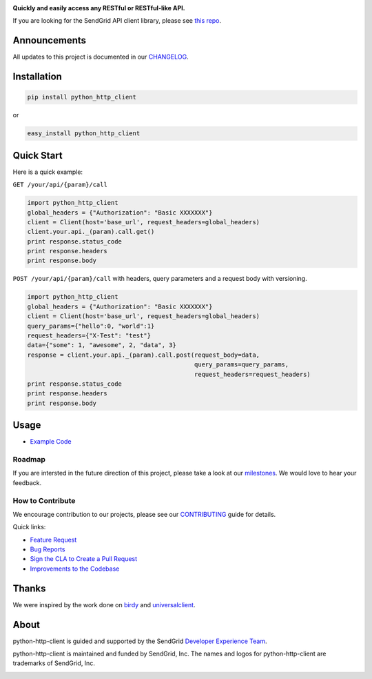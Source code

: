 |Travis Badge| |Code Climate| |PyPi Versions|

**Quickly and easily access any RESTful or RESTful-like API.**

If you are looking for the SendGrid API client library, please see `this
repo <https://github.com/sendgrid/sendgrid-python>`__.

Announcements
=============

All updates to this project is documented in our
`CHANGELOG <https://github.com/sendgrid/python-http-client/blob/master/CHANGELOG.md>`__.

Installation
============

.. code:: bash

    pip install python_http_client

or

.. code:: bash

    easy_install python_http_client

Quick Start
===========

Here is a quick example:

``GET /your/api/{param}/call``

.. code:: python

    import python_http_client
    global_headers = {"Authorization": "Basic XXXXXXX"}
    client = Client(host='base_url', request_headers=global_headers)
    client.your.api._(param).call.get()
    print response.status_code
    print response.headers
    print response.body

``POST /your/api/{param}/call`` with headers, query parameters and a
request body with versioning.

.. code:: python

    import python_http_client
    global_headers = {"Authorization": "Basic XXXXXXX"}
    client = Client(host='base_url', request_headers=global_headers)
    query_params={"hello":0, "world":1}
    request_headers={"X-Test": "test"}
    data={"some": 1, "awesome", 2, "data", 3}
    response = client.your.api._(param).call.post(request_body=data,
                                                  query_params=query_params,
                                                  request_headers=request_headers)
    print response.status_code
    print response.headers
    print response.body

Usage
=====

-  `Example
   Code <https://github.com/sendgrid/python-http-client/tree/master/examples>`__

Roadmap
-------

If you are intersted in the future direction of this project, please
take a look at our
`milestones <https://github.com/sendgrid/python-http-client/milestones>`__.
We would love to hear your feedback.

How to Contribute
-----------------

We encourage contribution to our projects, please see our
`CONTRIBUTING <https://github.com/sendgrid/python-http-client/blob/master/CONTRIBUTING.md>`__
guide for details.

Quick links:

-  `Feature
   Request <https://github.com/sendgrid/python-http-client/blob/master/CONTRIBUTING.md#feature_request>`__
-  `Bug
   Reports <https://github.com/sendgrid/python-http-client/blob/master/CONTRIBUTING.md#submit_a_bug_report>`__
-  `Sign the CLA to Create a Pull
   Request <https://github.com/sendgrid/python-http-client/blob/master/CONTRIBUTING.md#cla>`__
-  `Improvements to the
   Codebase <https://github.com/sendgrid/python-http-client/blob/master/CONTRIBUTING.mdimprovements_to_the_codebase>`__

Thanks
======

We were inspired by the work done on
`birdy <https://github.com/inueni/birdy>`__ and
`universalclient <https://github.com/dgreisen/universalclient>`__.

About
=====

python-http-client is guided and supported by the SendGrid `Developer
Experience Team <mailto:dx@sendgrid.com>`__.

python-http-client is maintained and funded by SendGrid, Inc. The names
and logos for python-http-client are trademarks of SendGrid, Inc.

|SendGrid Logo|

.. |SendGrid Logo| image:: https://uiux.s3.amazonaws.com/2016-logos/email-logo%402x.png
   :target: https://www.sendgrid.com
.. |Travis Badge| image:: https://travis-ci.org/sendgrid/python-http-client.svg?branch=master
   :target: https://travis-ci.org/sendgrid/python-http-client
.. |Code Climate| image:: https://codeclimate.com/github/sendgrid/python-http-client/badges/gpa.svg
   :target: https://codeclimate.com/github/sendgrid/python-http-client
.. |PyPi Versions| image:: https://img.shields.io/pypi/pyversions/python-http-client.svg
   :target: https://pypi.python.org/pypi/python-http-client/



